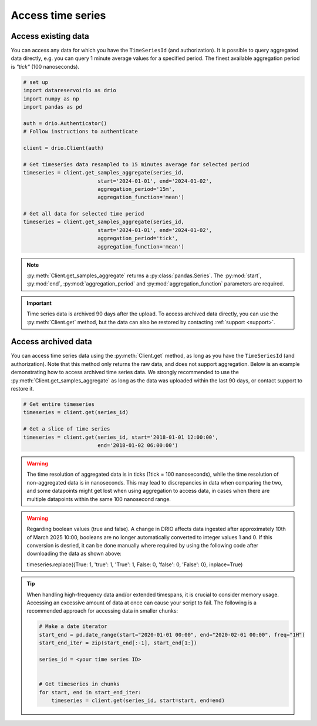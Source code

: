 .. py:currentmodule:: datareservoirio

Access time series
==================

Access existing data
-------------------------------------

You can access any data for which you have the ``TimeSeriesId`` (and authorization). It is possible to 
query aggregated data directly, e.g. you can query 1 minute average values for a specified period. The finest available aggregation period
is *"tick"* (100 nanoseconds). 


.. code-block:: python
    
    # set up
    import datareservoirio as drio
    import numpy as np
    import pandas as pd

    auth = drio.Authenticator()
    # Follow instructions to authenticate

    client = drio.Client(auth)

    # Get timeseries data resampled to 15 minutes average for selected period
    timeseries = client.get_samples_aggregate(series_id, 
                            start='2024-01-01', end='2024-01-02', 
                            aggregation_period='15m',
                            aggregation_function='mean')

    # Get all data for selected time period
    timeseries = client.get_samples_aggregate(series_id, 
                            start='2024-01-01', end='2024-01-02', 
                            aggregation_period='tick',
                            aggregation_function='mean')

.. note::

    :py:meth:`Client.get_samples_aggregate` returns a :py:class:`pandas.Series`. The :py:mod:`start`, :py:mod:`end`, :py:mod:`aggregation_period` and :py:mod:`aggregation_function` parameters are required.   

.. important::

    Time series data is archived 90 days after the upload. To access archived data directly, you can use 
    the :py:meth:`Client.get` method, but the data can also be restored by contacting :ref:`support <support>`.


Access archived data
--------------------
You can access time series data using the :py:meth:`Client.get` method, as long as you have 
the ``TimeSeriesId`` (and authorization). Note that this method only returns the raw data, and 
does not support aggregation. Below is an example demonstrating how to access archived time 
series data. We strongly recommended to use the 
:py:meth:`Client.get_samples_aggregate` as long as the data was uploaded within the last 90 days,
or contact support to restore it.

.. code-block:: python

    # Get entire timeseries
    timeseries = client.get(series_id)

    # Get a slice of time series
    timeseries = client.get(series_id, start='2018-01-01 12:00:00',
                            end='2018-01-02 06:00:00')


.. warning::

    The time resolution of aggregated data is in ticks (1tick = 100 nanoseconds), while the time resolution of non-aggregated data is in nanoseconds. This may lead to discrepancies in data when comparing the two, and some datapoints might get lost when using aggregation to access data, in cases when there are multiple datapoints within the same 100 nanosecond range.

.. warning::

    Regarding boolean values (true and false). A change in DRIO affects data ingested after approximately 10th of March 2025 10:00, booleans are no longer automatically converted to integer values 1 and 0.
    If this conversion is desried, it can be done manually where required by using the following code after downloading the data as shown above:
    
    .. code-block:: python

    timeseries.replace({True: 1, 'true': 1, 'True': 1, False: 0, 'false': 0, 'False': 0}, inplace=True)

.. tip::
    When handling high-frequency data and/or extended timespans, it is crucial to consider memory usage. 
    Accessing an excessive amount of data at once can cause your script to fail. The following is a recommended approach for accessing data in smaller chunks:

    .. code-block:: python

        # Make a date iterator
        start_end = pd.date_range(start="2020-01-01 00:00", end="2020-02-01 00:00", freq="1H")
        start_end_iter = zip(start_end[:-1], start_end[1:])

        series_id = <your time series ID>


        # Get timeseries in chunks
        for start, end in start_end_iter:
            timeseries = client.get(series_id, start=start, end=end)


.. _DataReservoir.io: https://www.datareservoir.io/
.. _Pandas: https://pandas.pydata.org/
